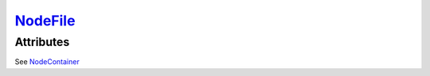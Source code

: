 `NodeFile <nodefile.html>`_
===========================
Attributes
----------

See `NodeContainer <nodecontainer.html>`_

